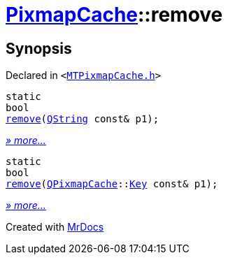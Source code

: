[#PixmapCache-remove]
= xref:PixmapCache.adoc[PixmapCache]::remove
:relfileprefix: ../
:mrdocs:


== Synopsis

Declared in `&lt;https://github.com/PrismLauncher/PrismLauncher/blob/develop/MTPixmapCache.h#L62[MTPixmapCache&period;h]&gt;`

[source,cpp,subs="verbatim,replacements,macros,-callouts"]
----
static
bool
xref:PixmapCache/remove-0a.adoc[remove](xref:QString.adoc[QString] const& p1);
----

[.small]#xref:PixmapCache/remove-0a.adoc[_» more..._]#

[source,cpp,subs="verbatim,replacements,macros,-callouts"]
----
static
bool
xref:PixmapCache/remove-09.adoc[remove](xref:QPixmapCache.adoc[QPixmapCache]::xref:QPixmapCache/Key.adoc[Key] const& p1);
----

[.small]#xref:PixmapCache/remove-09.adoc[_» more..._]#



[.small]#Created with https://www.mrdocs.com[MrDocs]#
